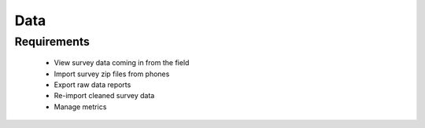Data
================

Requirements 
--------------------
	* View survey data coming in from the field
	* Import survey zip files from phones
	* Export raw data reports
	* Re-import cleaned survey data
	* Manage metrics